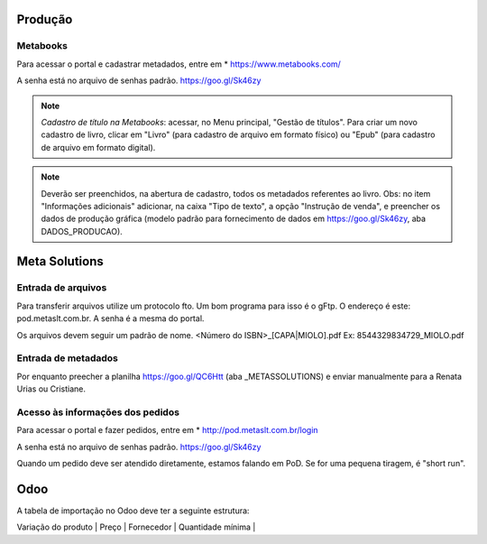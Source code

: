 Produção
========



Metabooks 
---------

Para acessar o portal e cadastrar metadados, entre em 
* https://www.metabooks.com/

A senha está no arquivo de senhas padrão. https://goo.gl/Sk46zy

.. note ::
   *Cadastro de título na Metabooks*: acessar, no 
   Menu principal, "Gestão de títulos". Para criar um novo cadastro 
   de livro, clicar em "Livro" (para cadastro de arquivo em formato 
   físico) ou "Epub" (para cadastro de arquivo em formato digital).

.. note ::
   Deverão ser preenchidos, na abertura de cadastro, todos os metadados 
   referentes ao livro. Obs: no item "Informações adicionais" adicionar, 
   na caixa "Tipo de texto", a opção "Instrução de venda", e preencher 
   os dados de produção gráfica (modelo padrão para fornecimento de 
   dados em https://goo.gl/Sk46zy, aba DADOS_PRODUCAO).



Meta Solutions 
==============

Entrada de arquivos
-------------------

Para transferir arquivos utilize um protocolo fto. Um bom programa para isso é o gFtp.
O endereço é este: pod.metaslt.com.br. A senha é a mesma do portal.

Os arquivos devem seguir um padrão de nome.
<Número do ISBN>_[CAPA|MIOLO].pdf Ex: 8544329834729_MIOLO.pdf

Entrada de metadados
--------------------

Por enquanto preecher a planilha https://goo.gl/QC6Htt (aba _METASSOLUTIONS) e enviar manualmente para 
a Renata Urias ou Cristiane. 

Acesso às informações dos pedidos
---------------------------------

Para acessar o portal e fazer pedidos, entre em 
* http://pod.metaslt.com.br/login

A senha está no arquivo de senhas padrão. https://goo.gl/Sk46zy

Quando um pedido deve ser atendido diretamente, estamos falando em 
PoD. Se for uma pequena tiragem, é "short run".



Odoo
====

A tabela de importação no Odoo deve ter a seguinte estrutura:

| Variação do produto | Preço | Fornecedor | Quantidade mínima |


